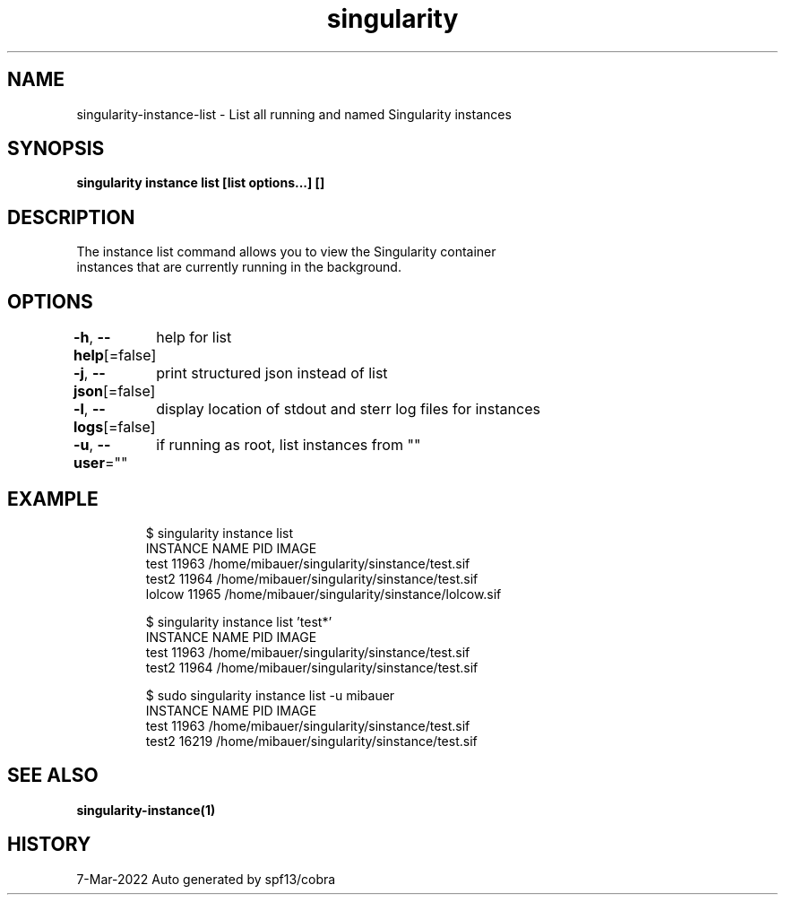 .nh
.TH "singularity" "1" "Mar 2022" "Auto generated by spf13/cobra" ""

.SH NAME
.PP
singularity-instance-list - List all running and named Singularity instances


.SH SYNOPSIS
.PP
\fBsingularity instance list [list options...] []\fP


.SH DESCRIPTION
.PP
The instance list command allows you to view the Singularity container
  instances that are currently running in the background.


.SH OPTIONS
.PP
\fB-h\fP, \fB--help\fP[=false]
	help for list

.PP
\fB-j\fP, \fB--json\fP[=false]
	print structured json instead of list

.PP
\fB-l\fP, \fB--logs\fP[=false]
	display location of stdout and sterr log files for instances

.PP
\fB-u\fP, \fB--user\fP=""
	if running as root, list instances from ""


.SH EXAMPLE
.PP
.RS

.nf

  $ singularity instance list
  INSTANCE NAME      PID       IMAGE
  test               11963     /home/mibauer/singularity/sinstance/test.sif
  test2              11964     /home/mibauer/singularity/sinstance/test.sif
  lolcow             11965     /home/mibauer/singularity/sinstance/lolcow.sif

  $ singularity instance list 'test*'
  INSTANCE NAME      PID       IMAGE
  test               11963     /home/mibauer/singularity/sinstance/test.sif
  test2              11964     /home/mibauer/singularity/sinstance/test.sif

  $ sudo singularity instance list -u mibauer
  INSTANCE NAME      PID       IMAGE
  test               11963     /home/mibauer/singularity/sinstance/test.sif
  test2              16219     /home/mibauer/singularity/sinstance/test.sif

.fi
.RE


.SH SEE ALSO
.PP
\fBsingularity-instance(1)\fP


.SH HISTORY
.PP
7-Mar-2022 Auto generated by spf13/cobra
